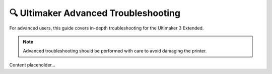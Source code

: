 =================================
🔍 Ultimaker Advanced Troubleshooting
=================================

For advanced users, this guide covers in-depth troubleshooting for the Ultimaker 3 Extended.

.. note::

   Advanced troubleshooting should be performed with care to avoid damaging the printer.

Content placeholder...
